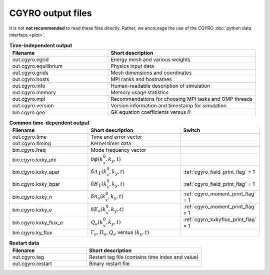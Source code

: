 CGYRO output files
==================

It is not **not recommended** to read these files directly.  Rather, we encourage the use
of the CGYRO :doc:`python data interface <plot>`.


.. csv-table:: **Time-independent output**
   :header: "Filename", "Short description"
   :widths: 20, 30

   out.cgyro.egrid,Energy mesh and various weights
   out.cgyro.equilibrium,Physics input data
   out.cgyro.grids,Mesh dimensions and coordinates
   out.cgyro.hosts,MPI ranks and hostnames
   out.cgyro.info,Human-readable description of simulation
   out.cgyro.memory,Memory usage statistics
   out.cgyro.mpi,Recommendations for choosing MPI tasks and OMP threads
   out.cgyro.version,Version information and timestamp for simulation
   bin.cgyro.geo,GK equation coefficients versus :math:`\theta`

.. csv-table:: **Common time-dependent output**
   :header: "Filename", "Short description", "Switch"
   :widths: 20,25,15

   out.cgyro.time,Time and error vector
   out.cgyro.timing,Kernel timer data
   bin.cgyro.freq, Mode frequency vector
   bin.cgyro.kxky_phi, ":math:`\delta\phi(k_x^0,k_y,t)`",
   bin.cgyro.kxky_apar, ":math:`\delta A_\parallel(k_x^0,k_y,t)`",":ref:`cgyro_field_print_flag` = 1"
   bin.cgyro.kxky_bpar, ":math:`\delta B_\parallel(k_x^0,k_y,t)`",":ref:`cgyro_field_print_flag` = 1"
   bin.cgyro.kxky_n, ":math:`\delta n_a(k_x^0,k_y,t)`",":ref:`cgyro_moment_print_flag` = 1"
   bin.cgyro.kxky_e, ":math:`\delta E_a(k_x^0,k_y,t)`",":ref:`cgyro_moment_print_flag` = 1"
   bin.cgyro.kxky_flux_e, ":math:`Q_a(k_x^0,k_y,t)`",":ref:`cgyro_kxkyflux_print_flag` = 1"
   bin.cgyro.ky_flux, ":math:`\Gamma_a, \Pi_a, Q_a` versus :math:`(k_y,t)`" 

.. csv-table:: **Restart data**
   :header: "Filename", "Short description"
   :widths: 20, 30

   out.cgyro.tag,Restart tag file (contains time index and value)
   out.cgyro.restart,Binary restart file
